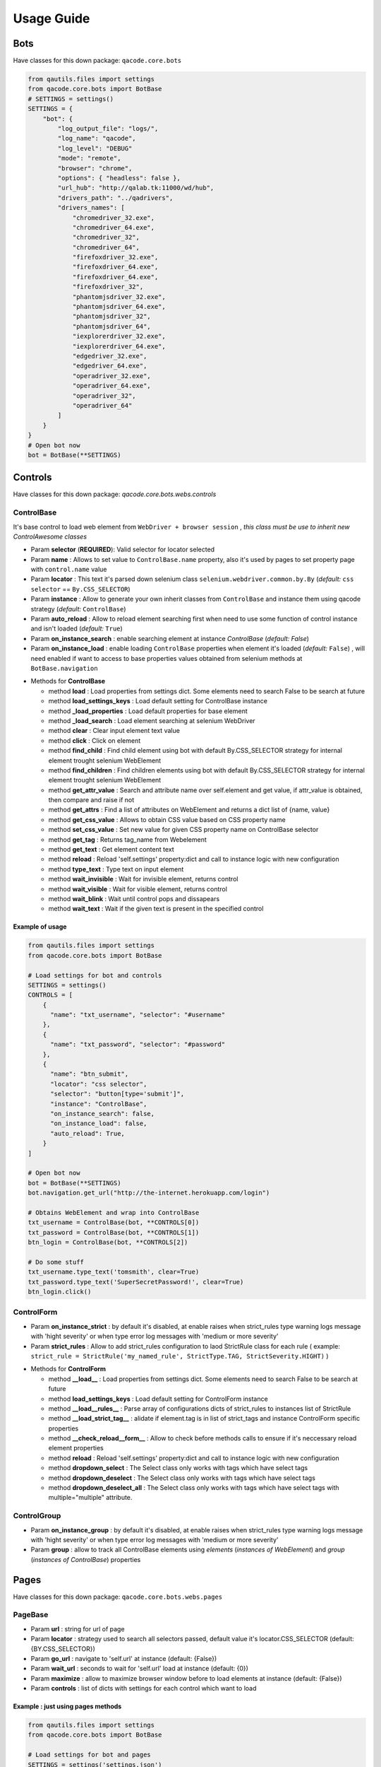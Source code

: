 Usage Guide
===========

Bots
----

Have classes for this down package: ``qacode.core.bots``


.. code:: python


    from qautils.files import settings
    from qacode.core.bots import BotBase
    # SETTINGS = settings()
    SETTINGS = {
        "bot": {
            "log_output_file": "logs/",
            "log_name": "qacode",
            "log_level": "DEBUG"
            "mode": "remote",
            "browser": "chrome",
            "options": { "headless": false },
            "url_hub": "http://qalab.tk:11000/wd/hub",
            "drivers_path": "../qadrivers",
            "drivers_names": [
                "chromedriver_32.exe",
                "chromedriver_64.exe",
                "chromedriver_32",
                "chromedriver_64",
                "firefoxdriver_32.exe",
                "firefoxdriver_64.exe",
                "firefoxdriver_64.exe",
                "firefoxdriver_32",
                "phantomjsdriver_32.exe",
                "phantomjsdriver_64.exe",
                "phantomjsdriver_32",
                "phantomjsdriver_64",
                "iexplorerdriver_32.exe",
                "iexplorerdriver_64.exe",
                "edgedriver_32.exe",
                "edgedriver_64.exe",
                "operadriver_32.exe",
                "operadriver_64.exe",
                "operadriver_32",
                "operadriver_64"
            ]
        }
    }
    # Open bot now
    bot = BotBase(**SETTINGS)

Controls
--------

Have classes for this down package: `qacode.core.bots.webs.controls`

ControlBase
~~~~~~~~~~~

It's base control to load web element from ``WebDriver + browser session`` , *this class must be use to inherit new* `ControlAwesome` *classes*

+ Param **selector** (**REQUIRED**): Valid selector for locator selected
+ Param **name** : Allows to set value to ``ControlBase.name`` property, also it's used by pages to set property page with ``control.name`` value
+ Param **locator** : This text it's parsed down selenium class ``selenium.webdriver.common.by.By`` (*default:* ``css selector`` == ``By.CSS_SELECTOR``)
+ Param **instance** : Allow to generate your own inherit classes from ``ControlBase`` and instance them  using qacode strategy (*default:* ``ControlBase``)
+ Param **auto_reload** : Allow to reload element searching first when need to use some function of control instance and isn't loaded (*default:* ``True``)
+ Param **on_instance_search** : enable searching element at instance `ControlBase` (*default:* `False`)
+ Param **on_instance_load** : enable loading ``ControlBase`` properties when element it's loaded (*default:* ``False``) , will need enabled if want to access to base properties values obtained from selenium methods at ``BotBase.navigation``

- Methods for **ControlBase**

  + method **load** : Load properties from settings dict. Some elements need to search False to be search at future
  + method **load_settings_keys** : Load default setting for ControlBase instance
  + method **_load_properties** : Load default properties for base element
  + method **_load_search** : Load element searching at selenium WebDriver
  + method **clear** : Clear input element text value
  + method **click** : Click on element
  + method **find_child** : Find child element using bot with default By.CSS_SELECTOR strategy for internal element trought selenium WebElement
  + method **find_children** : Find children elements using bot with default By.CSS_SELECTOR strategy for internal element trought selenium WebElement
  + method **get_attr_value** : Search and attribute name over self.element and get value, if attr_value is obtained, then compare and raise if not
  + method **get_attrs** : Find a list of attributes on WebElement and returns a dict list of {name, value}
  + method **get_css_value** : Allows to obtain CSS value based on CSS property name
  + method **set_css_value** : Set new value for given CSS property name on ControlBase selector
  + method **get_tag** : Returns tag_name from Webelement
  + method **get_text** : Get element content text
  + method **reload** : Reload 'self.settings' property:dict and call to instance logic with new configuration
  + method **type_text** : Type text on input element
  + method **wait_invisible** : Wait for invisible element, returns control
  + method **wait_visible** : Wait for visible element, returns control
  + method **wait_blink** : Wait until control pops and dissapears
  + method **wait_text** : Wait if the given text is present in the specified control

Example of usage
^^^^^^^^^^^^^^^^

.. code:: python


    from qautils.files import settings
    from qacode.core.bots import BotBase

    # Load settings for bot and controls
    SETTINGS = settings()
    CONTROLS = [
        {
          "name": "txt_username", "selector": "#username"
        },
        {
          "name": "txt_password", "selector": "#password"
        },
        {
          "name": "btn_submit",
          "locator": "css selector",
          "selector": "button[type='submit']",
          "instance": "ControlBase",
          "on_instance_search": false,
          "on_instance_load": false,
          "auto_reload": True,
        }
    ]

    # Open bot now
    bot = BotBase(**SETTINGS)
    bot.navigation.get_url("http://the-internet.herokuapp.com/login")

    # Obtains WebElement and wrap into ControlBase
    txt_username = ControlBase(bot, **CONTROLS[0])
    txt_password = ControlBase(bot, **CONTROLS[1])
    btn_login = ControlBase(bot, **CONTROLS[2])

    # Do some stuff
    txt_username.type_text('tomsmith', clear=True)
    txt_password.type_text('SuperSecretPassword!', clear=True)
    btn_login.click()

ControlForm
~~~~~~~~~~~

+ Param **on_instance_strict** : by default it's disabled, at enable raises when strict_rules type warning logs message with 'hight severity' or when type error log messages with 'medium or more severity'
+ Param **strict_rules** : Allow to add strict_rules configuration to laod StrictRule class for each rule ( example: ``strict_rule = StrictRule('my_named_rule', StrictType.TAG, StrictSeverity.HIGHT)`` )

- Methods for **ControlForm**

  + method **__load__** : Load properties from settings dict. Some elements need to search False to be search at future
  + method **load_settings_keys** : Load default setting for ControlForm instance
  + method **__load__rules__** : Parse array of configurations dicts of strict_rules to instances list of StrictRule
  + method **__load_strict_tag__** : alidate if element.tag is in list of strict_tags and instance ControlForm specific properties
  + method **__check_reload__form__** : Allow to check before methods calls to ensure if it's neccessary reload element properties
  + method **reload** : Reload 'self.settings' property:dict and call to instance logic with new configuration
  + method **dropdown_select** : The Select class only works with tags which have select tags
  + method **dropdown_deselect** : The Select class only works with tags which have select tags
  + method **dropdown_deselect_all** : The Select class only works with tags which have select tags with multiple="multiple" attribute.

ControlGroup
~~~~~~~~~~~~

+ Param **on_instance_group** : by default it's disabled, at enable raises when strict_rules type warning logs message with 'hight severity' or when type error log messages with 'medium or more severity'
+ Param **group** : allow to track all ControlBase elements using `elements` (*instances of WebElement*) and `group` (*instances of ControlBase*) properties 

Pages
-----

Have classes for this down package: ``qacode.core.bots.webs.pages``

PageBase
~~~~~~~~

+ Param **url** : string for url of page
+ Param **locator** : strategy used to search all selectors passed, default value it's locator.CSS_SELECTOR (default: {BY.CSS_SELECTOR})
+ Param **go_url** : navigate to 'self.url' at instance (default: {False})
+ Param **wait_url** : seconds to wait for 'self.url' load at instance (default: {0})
+ Param **maximize** : allow to maximize browser window before to load elements at instance (default: {False})
+ Param **controls** : list of dicts with settings for each control which want to load

Example : just using pages methods
^^^^^^^^^^^^^^^^^^^^^^^^^^^^^^^^^^

.. code:: python


    from qautils.files import settings
    from qacode.core.bots import BotBase

    # Load settings for bot and pages
    SETTINGS = settings('settings.json')
    PAGES = [
        {
            "name": "nav_tests_home",
            "url": "http://the-internet.herokuapp.com/",
            "locator": "css selector",
            "go_url": false,
            "wait_url": 0,
            "maximize": false,
            "controls": []
          }
    ]
    # Open bot now
    bot = BotBase(**SETTINGS)

    # Create page now
    page = PageBase(bot, **PAGES[0])

    # Do some stuff
    page.go_url()
    page.is_url() == True


Tests
-----

Have classes for this down package: ``qacode.core.testing.test_info``

TestInfoBase
~~~~~~~~~~~~
- Methods for **Class**

  + constructor : If use on inherit classes, **pytest will fail at execute tests!**
- Methods for **Settings**

  + method **load** : Load default config dict
  + method **bot_open** : Open browser using BotBase instance
  + method **bot_close** : Close bot calling bot.close() from param
  + method **settings_apps** : Obtain inherit dict from 'cls.config' dict named 'config.tests.apps'
  + method **settings_app** : Obtain inherit dict from 'cls.config' dict named 'config.tests.apps' filtering by 'app_name' param
  + method **settings_page** : Obtain inherit dict from 'cls.config' dict named 'config.tests.apps[i].pages' filtering by 'page_name' param
  + method **settings_control** : Obtain inherit dict from 'cls.config' dict named 'config.tests.apps[i].pages[j].controls' filtering by 'control_name' param
- Methods for **Test Suites + Test Cases**

  + method **setup_method** : Configure self.attribute
  + method **teardown_method** : Unload self.attribute
  + method **add_property** : Add property to test instance using param 'name', will setup None if any value it's passed by param
- Methods for **utilities**

  + method **timer** : Timer to sleep browser on testcases
  + method **sleep** : Just call to native python time.sleep method
- Methods for **Asserts**

  + method **assert_equals** : Allow to compare 2 values and check if 1st it's equals to 2nd value
  + method **assert_not_equals** : Allow to compare 2 value to check if 1st isn't equals to 2nd value
  + method **assert_equals_url** : Allow to compare 2 urls and check if 1st it's equals to 2nd url
  + method **assert_not_equals_url** : Allow to compare 2 urls to check if 1st isn't equals to 2nd url
  + method **assert_contains_url** : Allow to compare 2 urls and check if 1st contains 2nd url
  + method **assert_not_contains_url** : Allow to compare 2 urls and check if 1st not contains 2nd url
  + method **assert_is_instance** : Allow to encapsulate method assertIsInstance(obj, cls, msg='')
  + method **assert_raises** : Allow to encapsulate pytest.raises
  + method **assert_greater** : Allow to encapsulate method assertGreater(a, b, msg=msg)
  + method **assert_lower** : Allow to encapsulate method assertLower(a, b, msg=msg)
  + method **assert_in** : Allow to compare if value it's in to 2nd list of values
  + method **assert_not_in** : Allow to compare if value it's not in to 2nd list of values
  + method **assert_regex** : Allow to compare if value match pattern
  + method **assert_not_regex** : Allow to compare if value not match pattern
  + method **assert_regex_url** : Allow to compare if value match url pattern, can use custom pattern
  + method **assert_path_exist** : Allow to check if path exist, can check if is_dir also
  + method **assert_path_not_exist** : Allow to check if path not exist, can check if is_dir also
  + method **assert_true** : Allow to compare and check if value it's equals to 'True'
  + method **assert_false** : Allow to compare and check if value it's equals to 'False'
  + method **assert_none** : Allow to compare and check if value it's equals to 'None'
  + method **assert_not_none** : Allow to compare and check if value it's not equals to 'None'


Example : inherit from TestInfoBase class
^^^^^^^^^^^^^^^^^^^^^^^^^^^^^^^^^^^^^^^^^

.. code:: python


    from qautils.files import settings
    from qacode.core.bots import BotBase
    from qacode.core.testing.test_info import TestInfoBase


    class TestAwesome(TestInfoBase):

        def test_some_method(self):
            try:
                _settings = settings('settings.json')
                bot = self.bot_open(**_settings)
                self.log.info("Bot opened for new test method down new test suite")
                self.assert_is_instance(bot, BotBase)
            except AssertionError as err:
                self.log.error("Bot Fails at assert %s", err.message)


TestInfoBot
~~~~~~~~~~~

- Methods for **Class**

  + constructor : If use on inherit classes, **pytest will fail at execute tests!**
  + method **setup_method** : Configure self.attribute. If skipIf mark applied and True as first param for args tuple then not open bot
  + method **teardown_method** : Unload self.attribute, also close bot

Example : inherit from TestInfoBot class
^^^^^^^^^^^^^^^^^^^^^^^^^^^^^^^^^^^^^^^^^

.. code:: python


    from qacode.core.testing.test_info import TestInfoBot


    class TestAwesome(TestInfoBot):

        def test_some_method(self):
            try:
                self.assert_is_instance(self.bot, BotBase)
            except AssertionError as err:
                self.log.error("Bot Fails at assert %s", err.message)


TestInfoBotUnique
~~~~~~~~~~~~~~~~~

- Methods for **Class**

  + constructor : If use on inherit classes, **pytest will fail at execute tests!**
  + method **setup_class** : Configure 'cls.attribute'. If name start with 'test_' and have decorator skipIf with value True, then not open bot
  + method **teardown_class** : Unload self.attribute, closing bot from 'cls.bot' property
  + method **teardown_method** : Unload self.attribute, also disable closing bot from TestInfoBot



Example : inherit from TestInfoBotUnique class
^^^^^^^^^^^^^^^^^^^^^^^^^^^^^^^^^^^^^^^^^^^^^^

.. code:: python


    from qacode.core.testing.test_info import TestInfoBotUnique


    class TestAwesomeUnique(TestInfoBotUnique):

        def test_some_method(self):
            try:
                self.assert_is_instance(self.bot, BotBase)
            except AssertionError as err:
                self.log.error("Bot Fails at assert %s", err.message)
        
        def test_some_another_method(self):
            try:
                # Same bot that was used for 'test_some_method' test
                self.assert_is_instance(self.bot, BotBase)
            except AssertionError as err:
                self.log.error("Bot Fails at assert %s", err.message)
